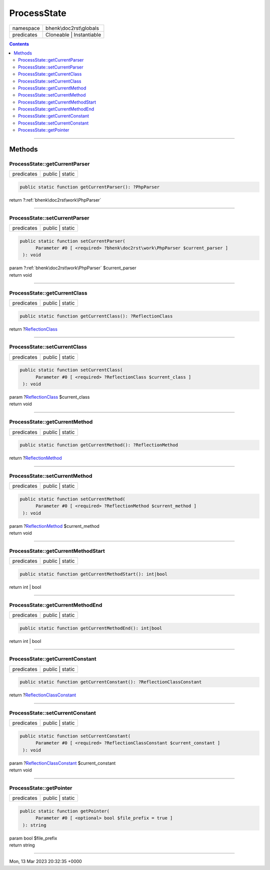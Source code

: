 .. required styles !!
.. raw:: html

    <style> .block {color:lightgrey; font-size: 0.6em; display: block; align-items: center; background-color:black; width:8em; height:8em;padding-left:7px;} </style>
    <style> .tag0 {color:grey; font-size: 0.9em; font-family: "Courier New", monospace;} </style>
    <style> .tag3 {color:grey; font-size: 0.9em; display: inline-block; width:3.1ch; font-family: "Courier New", monospace;} </style>
    <style> .tag4 {color:grey; font-size: 0.9em; display: inline-block; width:4.1ch; font-family: "Courier New", monospace;} </style>
    <style> .tag5 {color:grey; font-size: 0.9em; display: inline-block; width:5.1ch; font-family: "Courier New", monospace;} </style>
    <style> .tag6 {color:grey; font-size: 0.9em; display: inline-block; width:6.1ch; font-family: "Courier New", monospace;} </style>
    <style> .tag7 {color:grey; font-size: 0.9em; display: inline-block; width:7.1ch; font-family: "Courier New", monospace;} </style>
    <style> .tag8 {color:grey; font-size: 0.9em; display: inline-block; width:8.1ch; font-family: "Courier New", monospace;} </style>
    <style> .tag9 {color:grey; font-size: 0.9em; display: inline-block; width:9.1ch; font-family: "Courier New", monospace;} </style>
    <style> .tag10 {color:grey; font-size: 0.9em; display: inline-block; width:10.1ch; font-family: "Courier New", monospace;} </style>
    <style> .tag11 {color:grey; font-size: 0.9em; display: inline-block; width:11.1ch; font-family: "Courier New", monospace;} </style>
    <style> .tag12 {color:grey; font-size: 0.9em; display: inline-block; width:12.1ch; font-family: "Courier New", monospace;} </style>
    <style> .tagsign {color:grey; font-size: 0.9em; display: inline-block; width:3.2em;} </style>
    <style> .param {color:#005858; background-color:#F8F8F8; font-size: 0.8em; border:1px solid #D0D0D0;padding-left: 5px; padding-right: 5px;} </style>
    <style> .tech {color:#005858; background-color:#F8F8F8; font-size: 0.9em; border:1px solid #D0D0D0;padding-left: 5px; padding-right: 5px;} </style>

.. end required styles

.. required roles !!
.. role:: block
.. role:: tag0
.. role:: tag3
.. role:: tag4
.. role:: tag5
.. role:: tag6
.. role:: tag7
.. role:: tag8
.. role:: tag9
.. role:: tag10
.. role:: tag11
.. role:: tag12
.. role:: tagsign
.. role:: param
.. role:: tech

.. end required roles

.. _bhenk\doc2rst\globals\ProcessState:

ProcessState
============

.. table::
   :widths: auto
   :align: left

   ========== ======================== 
   namespace  bhenk\\doc2rst\\globals  
   predicates Cloneable | Instantiable 
   ========== ======================== 


.. contents::


----


.. _bhenk\doc2rst\globals\ProcessState::Methods:

Methods
~~~~~~~


.. _bhenk\doc2rst\globals\ProcessState::getCurrentParser:

ProcessState::getCurrentParser
++++++++++++++++++++++++++++++

.. table::
   :widths: auto
   :align: left

   ========== =============== 
   predicates public | static 
   ========== =============== 





.. code-block:: php

   public static function getCurrentParser(): ?PhpParser


| :tag6:`return` ?\ :ref:`bhenk\doc2rst\work\PhpParser`


----


.. _bhenk\doc2rst\globals\ProcessState::setCurrentParser:

ProcessState::setCurrentParser
++++++++++++++++++++++++++++++

.. table::
   :widths: auto
   :align: left

   ========== =============== 
   predicates public | static 
   ========== =============== 





.. code-block:: php

   public static function setCurrentParser(
         Parameter #0 [ <required> ?bhenk\doc2rst\work\PhpParser $current_parser ]
    ): void


| :tag6:`param` ?\ :ref:`bhenk\doc2rst\work\PhpParser` :param:`$current_parser`
| :tag6:`return` void


----


.. _bhenk\doc2rst\globals\ProcessState::getCurrentClass:

ProcessState::getCurrentClass
+++++++++++++++++++++++++++++

.. table::
   :widths: auto
   :align: left

   ========== =============== 
   predicates public | static 
   ========== =============== 





.. code-block:: php

   public static function getCurrentClass(): ?ReflectionClass


| :tag6:`return` ?\ `ReflectionClass <https://www.php.net/manual/en/class.reflectionclass.php>`_


----


.. _bhenk\doc2rst\globals\ProcessState::setCurrentClass:

ProcessState::setCurrentClass
+++++++++++++++++++++++++++++

.. table::
   :widths: auto
   :align: left

   ========== =============== 
   predicates public | static 
   ========== =============== 





.. code-block:: php

   public static function setCurrentClass(
         Parameter #0 [ <required> ?ReflectionClass $current_class ]
    ): void


| :tag6:`param` ?\ `ReflectionClass <https://www.php.net/manual/en/class.reflectionclass.php>`_ :param:`$current_class`
| :tag6:`return` void


----


.. _bhenk\doc2rst\globals\ProcessState::getCurrentMethod:

ProcessState::getCurrentMethod
++++++++++++++++++++++++++++++

.. table::
   :widths: auto
   :align: left

   ========== =============== 
   predicates public | static 
   ========== =============== 





.. code-block:: php

   public static function getCurrentMethod(): ?ReflectionMethod


| :tag6:`return` ?\ `ReflectionMethod <https://www.php.net/manual/en/class.reflectionmethod.php>`_


----


.. _bhenk\doc2rst\globals\ProcessState::setCurrentMethod:

ProcessState::setCurrentMethod
++++++++++++++++++++++++++++++

.. table::
   :widths: auto
   :align: left

   ========== =============== 
   predicates public | static 
   ========== =============== 





.. code-block:: php

   public static function setCurrentMethod(
         Parameter #0 [ <required> ?ReflectionMethod $current_method ]
    ): void


| :tag6:`param` ?\ `ReflectionMethod <https://www.php.net/manual/en/class.reflectionmethod.php>`_ :param:`$current_method`
| :tag6:`return` void


----


.. _bhenk\doc2rst\globals\ProcessState::getCurrentMethodStart:

ProcessState::getCurrentMethodStart
+++++++++++++++++++++++++++++++++++

.. table::
   :widths: auto
   :align: left

   ========== =============== 
   predicates public | static 
   ========== =============== 





.. code-block:: php

   public static function getCurrentMethodStart(): int|bool


| :tag6:`return` int | bool


----


.. _bhenk\doc2rst\globals\ProcessState::getCurrentMethodEnd:

ProcessState::getCurrentMethodEnd
+++++++++++++++++++++++++++++++++

.. table::
   :widths: auto
   :align: left

   ========== =============== 
   predicates public | static 
   ========== =============== 





.. code-block:: php

   public static function getCurrentMethodEnd(): int|bool


| :tag6:`return` int | bool


----


.. _bhenk\doc2rst\globals\ProcessState::getCurrentConstant:

ProcessState::getCurrentConstant
++++++++++++++++++++++++++++++++

.. table::
   :widths: auto
   :align: left

   ========== =============== 
   predicates public | static 
   ========== =============== 





.. code-block:: php

   public static function getCurrentConstant(): ?ReflectionClassConstant


| :tag6:`return` ?\ `ReflectionClassConstant <https://www.php.net/manual/en/class.reflectionclassconstant.php>`_


----


.. _bhenk\doc2rst\globals\ProcessState::setCurrentConstant:

ProcessState::setCurrentConstant
++++++++++++++++++++++++++++++++

.. table::
   :widths: auto
   :align: left

   ========== =============== 
   predicates public | static 
   ========== =============== 





.. code-block:: php

   public static function setCurrentConstant(
         Parameter #0 [ <required> ?ReflectionClassConstant $current_constant ]
    ): void


| :tag6:`param` ?\ `ReflectionClassConstant <https://www.php.net/manual/en/class.reflectionclassconstant.php>`_ :param:`$current_constant`
| :tag6:`return` void


----


.. _bhenk\doc2rst\globals\ProcessState::getPointer:

ProcessState::getPointer
++++++++++++++++++++++++

.. table::
   :widths: auto
   :align: left

   ========== =============== 
   predicates public | static 
   ========== =============== 


.. code-block:: php

   public static function getPointer(
         Parameter #0 [ <optional> bool $file_prefix = true ]
    ): string


| :tag6:`param` bool :param:`$file_prefix`
| :tag6:`return` string


----

:block:`Mon, 13 Mar 2023 20:32:35 +0000` 
